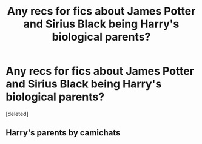#+TITLE: Any recs for fics about James Potter and Sirius Black being Harry's biological parents?

* Any recs for fics about James Potter and Sirius Black being Harry's biological parents?
:PROPERTIES:
:Score: 0
:DateUnix: 1614195741.0
:DateShort: 2021-Feb-24
:FlairText: Request
:END:
[deleted]


** Harry's parents by camichats
:PROPERTIES:
:Author: trolley_troubles
:Score: 1
:DateUnix: 1619415814.0
:DateShort: 2021-Apr-26
:END:
